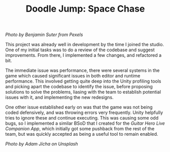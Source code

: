 #+TITLE: Doodle Jump: Space Chase
#+SLUG: 16

[[url_for_img:static,file=images/cv/pexels-photo-3617464.jpeg][Photo by Benjamin Suter from Pexels]]

This project was already well in development by the time I joined the
studio. One of my initial tasks was to do a review of the codebase and
suggest improvements. From there, I implemented a few changes, and
refactored a bit.

The immediate issue was performance, there were several systems in the
game which caused significant issues in both editor and runtime
performance. This involved getting quite deep into the Unity profiling
tools and picking apart the codebase to identify the issue, before
proposing solutions to solve the problems, liasing with the team to
establish potential issues with it, and implementing the new
redesigns.

One other issue established early on was that the game was not being
coded defensively, and was throwing errors very frequently. Unity
helpfully tries to ignore these and continue executing. This was
causing some odd bugs, so I implemented a similar BSoD that I created
for the [[url_for:cv,slug=10][Guitar Hero Live Companion App]], which initially got some
pushback from the rest of the team, but was quickly accepted as being
a useful tool to remain enabled.

[[url_for_img:static,file=images/cv/photo-1634832413517-7f48f67e3da4.jpeg][Photo by Adam Jícha on Unsplash]]
